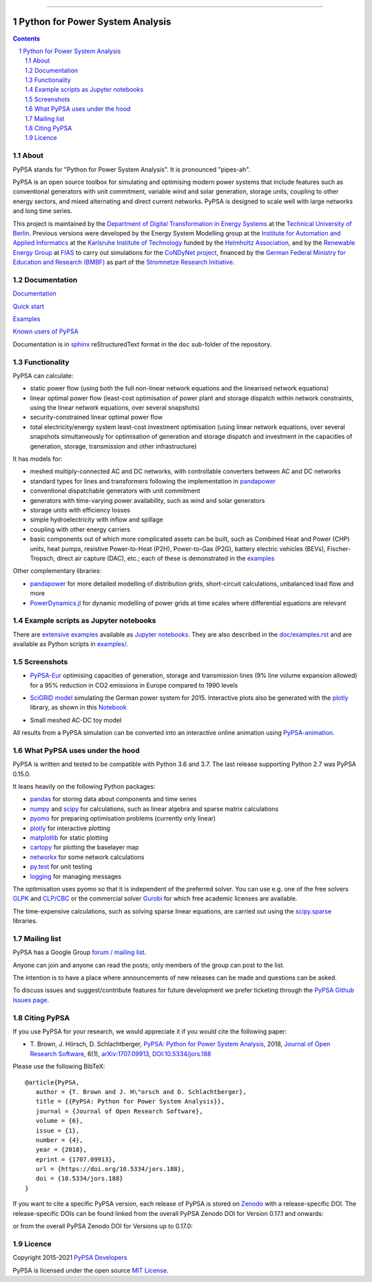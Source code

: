 |badge_pypi| |badge_conda| |ci_badge| |ci_badge_conda| |codecov| |badge_docs| |badge_license| |link-latest-doi| |gitter| |binder|

-----

################################
Python for Power System Analysis
################################

.. contents::

.. section-numbering::


About
=====

PyPSA stands for "Python for Power System Analysis". It is pronounced "pipes-ah".

PyPSA is an open source toolbox for
simulating and optimising modern power systems that include features
such as conventional generators with unit commitment, variable wind
and solar generation, storage units, coupling to other energy sectors,
and mixed alternating and direct current networks. PyPSA is designed
to scale well with large networks and long time series.


This project is maintained by the `Department of Digital Transformation in Energy Systems <https://tub-ensys.github.io>`_
at the `Technical University of Berlin <https://www.tu.berlin>`_.
Previous versions were developed by the Energy System Modelling
group at the `Institute for
Automation and Applied
Informatics <https://www.iai.kit.edu/english/index.php>`_ at the
`Karlsruhe Institute of
Technology <http://www.kit.edu/english/index.php>`_ funded by the
`Helmholtz Association <https://www.helmholtz.de/en/>`_, and by the
`Renewable Energy Group
<https://fias.uni-frankfurt.de/physics/schramm/renewable-energy-system-and-network-analysis/>`_
at `FIAS <https://fias.uni-frankfurt.de/>`_ to carry out simulations
for the `CoNDyNet project <http://condynet.de/>`_, financed by the
`German Federal Ministry for Education and Research (BMBF) <https://www.bmbf.de/en/index.html>`_ as part of the `Stromnetze Research Initiative <http://forschung-stromnetze.info/projekte/grundlagen-und-konzepte-fuer-effiziente-dezentrale-stromnetze/>`_.


Documentation
=============

`Documentation <https://pypsa.readthedocs.io/en/latest/index.html>`_

`Quick start <https://pypsa.readthedocs.io/en/latest/quick_start.html>`_

`Examples <https://pypsa.readthedocs.io/en/latest/examples-basic.html>`_

`Known users of PyPSA <https://pypsa.readthedocs.io/en/latest/users.html>`_

Documentation is in `sphinx
<http://www.sphinx-doc.org/en/stable/>`_ reStructuredText format in
the ``doc`` sub-folder of the repository.


Functionality
=============

PyPSA can calculate:

* static power flow (using both the full non-linear network equations and
  the linearised network equations)
* linear optimal power flow (least-cost optimisation of power plant
  and storage dispatch within network constraints, using the linear
  network equations, over several snapshots)
* security-constrained linear optimal power flow
* total electricity/energy system least-cost investment optimisation
  (using linear network equations, over several snapshots
  simultaneously for optimisation of generation and storage dispatch
  and investment in the capacities of generation, storage,
  transmission and other infrastructure)

It has models for:

* meshed multiply-connected AC and DC networks, with controllable
  converters between AC and DC networks
* standard types for lines and transformers following the implementation in `pandapower <https://www.pandapower.org/>`_
* conventional dispatchable generators with unit commitment
* generators with time-varying power availability, such as
  wind and solar generators
* storage units with efficiency losses
* simple hydroelectricity with inflow and spillage
* coupling with other energy carriers
* basic components out of which more complicated assets can be built,
  such as Combined Heat and Power (CHP) units, heat pumps, resistive
  Power-to-Heat (P2H), Power-to-Gas (P2G), battery electric vehicles
  (BEVs), Fischer-Tropsch, direct air capture (DAC), etc.; each of
  these is demonstrated in the `examples
  <https://pypsa.readthedocs.io/en/latest/examples-basic.html>`_


Other complementary libraries:

* `pandapower <https://www.pandapower.org/>`_ for more
  detailed modelling of distribution grids, short-circuit
  calculations, unbalanced load flow and more
* `PowerDynamics.jl
  <https://github.com/JuliaEnergy/PowerDynamics.jl>`_ for dynamic
  modelling of power grids at time scales where differential equations are relevant



Example scripts as Jupyter notebooks
====================================

There are `extensive examples <https://pypsa.readthedocs.io/en/latest/examples-basic.html>`_
available as `Jupyter notebooks <https://jupyter.org/>`_. They are
also described in the `doc/examples.rst <doc/examples.rst>`_ and are
available as Python scripts in `examples/ <examples/>`_.

Screenshots
===========


* `PyPSA-Eur <https://github.com/PyPSA/pypsa-eur>`_ optimising capacities of generation, storage and transmission lines (9% line volume expansion allowed) for a 95% reduction in CO2 emissions in Europe compared to 1990 levels

.. image:: doc/img/elec_s_256_lv1.09_Co2L-3H.png
    :align: center
    :width: 700px


*  `SciGRID model <https://power.scigrid.de/>`_ simulating the German power system for 2015. Interactive plots also be generated with the `plotly <https://plot.ly/python/>`_ library, as shown in this `Notebook <https://pypsa.readthedocs.io/en/latest/examples/scigrid-lopf-then-pf.html>`_

.. image:: doc/img/stacked-gen_and_storage-scigrid.png
    :align: center

.. image:: doc/img/lmp_and_line-loading.png
    :align: right


.. image:: doc/img/reactive-power.png
    :align: center
    :width: 600px


* Small meshed AC-DC toy model

.. image:: doc/img/ac_dc_meshed.png
    :align: center
    :width: 400px

All results from a PyPSA simulation can be converted into an interactive
online animation using `PyPSA-animation
<https://github.com/PyPSA/PyPSA-animation>`_.



What PyPSA uses under the hood
===============================

PyPSA is written and tested to be compatible with Python 3.6 and
3.7. The last release supporting Python 2.7 was PyPSA 0.15.0.

It leans heavily on the following Python packages:

* `pandas <http://pandas.pydata.org/>`_ for storing data about components and time series
* `numpy <http://www.numpy.org/>`_ and `scipy <http://scipy.org/>`_ for calculations, such as
  linear algebra and sparse matrix calculations
* `pyomo <http://www.pyomo.org/>`_ for preparing optimisation problems (currently only linear)
* `plotly <https://plot.ly/python/>`_ for interactive plotting
* `matplotlib <https://matplotlib.org/>`_ for static plotting
* `cartopy <https://scitools.org.uk/cartopy>`_ for plotting the baselayer map
* `networkx <https://networkx.github.io/>`_ for some network calculations
* `py.test <http://pytest.org/>`_ for unit testing
* `logging <https://docs.python.org/3/library/logging.html>`_ for managing messages


The optimisation uses pyomo so that it is independent of the preferred
solver. You can use e.g. one of the free solvers `GLPK <https://www.gnu.org/software/glpk/>`_
and `CLP/CBC <https://github.com/coin-or/Cbc/>`_ or the commercial
solver `Gurobi <http://www.gurobi.com/>`_
for which free academic licenses are available.

The time-expensive calculations, such as solving sparse linear
equations, are carried out using the `scipy.sparse <https://docs.scipy.org/doc/scipy/reference/sparse.html>`_ libraries.



Mailing list
============

PyPSA has a Google Group `forum / mailing list
<https://groups.google.com/group/pypsa>`_.

Anyone can join and anyone can read the posts; only members of the
group can post to the list.

The intention is to have a place where announcements of new releases
can be made and questions can be asked.

To discuss issues and suggest/contribute features
for future development we prefer ticketing through the `PyPSA Github Issues page
<https://github.com/PyPSA/PyPSA/issues>`_.


Citing PyPSA
============



If you use PyPSA for your research, we would appreciate it if you
would cite the following paper:

* T. Brown, J. Hörsch, D. Schlachtberger, `PyPSA: Python for Power
  System Analysis <https://arxiv.org/abs/1707.09913>`_, 2018,
  `Journal of Open Research Software
  <https://openresearchsoftware.metajnl.com/>`_, 6(1),
  `arXiv:1707.09913 <https://arxiv.org/abs/1707.09913>`_,
  `DOI:10.5334/jors.188 <https://doi.org/10.5334/jors.188>`_


Please use the following BibTeX: ::

   @article{PyPSA,
      author = {T. Brown and J. H\"orsch and D. Schlachtberger},
      title = {{PyPSA: Python for Power System Analysis}},
      journal = {Journal of Open Research Software},
      volume = {6},
      issue = {1},
      number = {4},
      year = {2018},
      eprint = {1707.09913},
      url = {https://doi.org/10.5334/jors.188},
      doi = {10.5334/jors.188}
   }


If you want to cite a specific PyPSA version, each release of PyPSA is
stored on `Zenodo <https://zenodo.org/>`_ with a release-specific DOI.
The release-specific DOIs can be found linked from the overall PyPSA
Zenodo DOI for Version 0.17.1 and onwards:

.. image:: https://zenodo.org/badge/DOI/10.5281/zenodo.3946412.svg
   :target: https://doi.org/10.5281/zenodo.3946412

or from the overall PyPSA Zenodo DOI for Versions up to 0.17.0:

.. image:: https://zenodo.org/badge/DOI/10.5281/zenodo.786605.svg
   :target: https://doi.org/10.5281/zenodo.786605


Licence
=======

Copyright 2015-2021 `PyPSA Developers <https://pypsa.readthedocs.io/en/latest/developers.html>`_

PyPSA is licensed under the open source `MIT License <https://github.com/PyPSA/PyPSA/blob/master/LICENSE.txt>`_.

.. |link-latest-doi| image:: https://zenodo.org/badge/DOI/10.5281/zenodo.3946412.svg
    :target: https://doi.org/10.5281/zenodo.3946412
    :alt: Zenodo

.. |badge_pypi| image:: https://img.shields.io/pypi/v/pypsa.svg
    :target: https://pypi.python.org/pypi/pypsa
    :alt: PyPI version

.. |badge_license| image:: https://img.shields.io/pypi/l/pypsa.svg
    :target: LICENSE.txt
    :alt: License

.. |ci_badge_conda| image:: https://github.com/pypsa/pypsa/actions/workflows/CI-conda.yml/badge.svg
    :target: https://github.com/pypsa/pypsa/actions/workflows/CI-conda.yml
    :alt: CI with conda

.. |ci_badge| image:: https://github.com/pypsa/pypsa/actions/workflows/CI.yml/badge.svg
    :target: https://github.com/pypsa/pypsa/actions/workflows/CI.yml
    :alt: CI

.. |badge_docs| image:: https://readthedocs.org/projects/pypsa/badge/?version=latest
    :target: https://pypsa.readthedocs.io/en/latest/?badge=latest
    :alt: Documentation Status

.. |badge_conda| image:: https://img.shields.io/conda/vn/conda-forge/pypsa.svg
    :target: https://anaconda.org/conda-forge/pypsa
    :alt: Conda version

.. |gitter| image:: https://badges.gitter.im/PyPSA/community.svg
    :target: https://gitter.im/PyPSA/community?utm_source=badge&utm_medium=badge&utm_campaign=pr-badge
    :alt: Chat on Gitter

.. |binder| image:: https://mybinder.org/badge_logo.svg
    :target: https://mybinder.org/v2/gh/PyPSA/PyPSA/master?filepath=examples%2Fnotebooks
    :alt: Examples of use

.. |codecov| image:: https://codecov.io/gh/PyPSA/PyPSA/branch/master/graph/badge.svg?token=kCpwJiV6Jr
    :target: https://codecov.io/gh/PyPSA/PyPSA
    :alt: Code coverage
